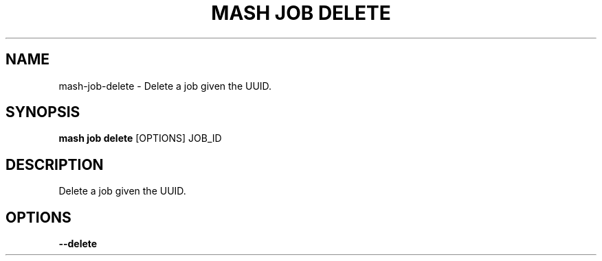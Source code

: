 .TH "MASH JOB DELETE" "1" "27-Aug-2018" "" "mash job delete Manual"
.SH NAME
mash\-job\-delete \- Delete a job given the UUID.
.SH SYNOPSIS
.B mash job delete
[OPTIONS] JOB_ID
.SH DESCRIPTION
Delete a job given the UUID.
.SH OPTIONS
.TP
\fB\-\-delete\fP
.PP